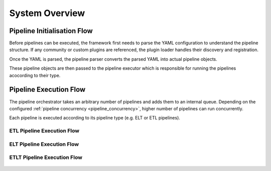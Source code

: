 .. _system_overview:


System Overview
================

Pipeline Initialisation Flow
----------------------------
Before pipelines can be executed, the framework first needs to parse the YAML configuration to understand
the pipeline structure. If any community or custom plugins are referenced, the plugin loader handles their
discovery and registration.

Once the YAML is parsed, the pipeline parser converts the parsed YAML into actual pipeline objects. 

These pipeline objects are then passed to the pipeline executor which is responsible for running the pipelines
acocording to their type.


.. figure:: ../../../_static/pipeline_init.png
   :align: center
   :width: 80% 
   :alt: Plugin Hierachy


Pipeline Execution Flow
-----------------------
The pipeline orchestrator takes an arbitrary number of pipelines and adds them to an internal queue.
Depending on the configured :ref:`pipeline concurrency <pipeline_concurrency>`, higher number of pipelines
can run concurrently.

Each pipeline is executed according to its pipeline type (e.g. ELT or ETL pipelines).

.. figure:: ../../../_static/pipeline_orchestrator.png
   :align: center
   :width: 80% 


ETL Pipeline Execution Flow
~~~~~~~~~~~~~~~~~~~~~~~~~~~
.. figure:: ../../../_static/etl_executor.png
   :align: center
   :width: 80% 


ELT Pipeline Execution Flow
~~~~~~~~~~~~~~~~~~~~~~~~~~~

.. figure:: ../../../_static/elt_executor.png
   :align: center
   :width: 80% 

ETLT Pipeline Execution Flow
~~~~~~~~~~~~~~~~~~~~~~~~~~~~~~~~~~

.. figure:: ../../../_static/etlt_executor.png
   :align: center
   :width: 80% 